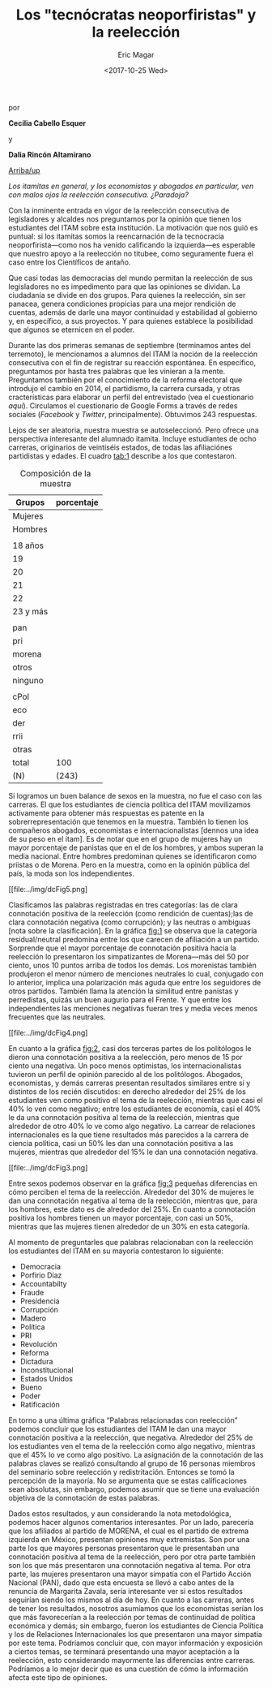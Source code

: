 #+TITLE: Los "tecnócratas neoporfiristas" y la reelección
#+AUTHOR: Eric Magar
#+DATE:  <2017-10-25 Wed>
#+OPTIONS: toc:nil # don't place toc in default location
# # will change captions to Spanish, see https://lists.gnu.org/archive/html/emacs-orgmode/2010-03/msg00879.html
#+LANGUAGE: es 

# style sheet
#+HTML_HEAD: <link rel="stylesheet" type="text/css" href="../css/stylesheet.css" />

#+BEGIN_CENTER
por

*Cecilia Cabello Esquer*

y

*Dalia Rincón Altamirano*
#+END_CENTER

#+OPTIONS: broken-links:mark

# #+LINK_UP: index.html
[[../index.html][Arriba/up]]

/Los itamitas en general, y los economistas y abogados en particular, ven con malos ojos la reelección consecutiva. ¿Paradoja?/

Con la inminente entrada en vigor de la reelección consecutiva de legisladores y alcaldes nos preguntamos por la opinión que tienen los estudiantes del ITAM sobre esta institución. La motivación que nos guió es puntual: si los itamitas somos la reencarnación de la tecnocracia neoporfirista---como nos ha venido calificando la izquierda---es esperable que nuestro apoyo a la reelección no titubee, como seguramente fuera el caso entre los Científicos de antaño.

Que casi todas las democracias del mundo permitan la reelección de sus legisladores no es impedimento para que las opiniones se dividan. La ciudadanía se divide en dos grupos. Para quienes la reelección, sin ser panacea, genera condiciones propicias para una mejor rendición de cuentas, además de darle una mayor continuidad y estabilidad al gobierno y, en específico, a sus proyectos. Y para quienes establece la posibilidad que algunos se eternicen en el poder. 

Durante las dos primeras semanas de septiembre (terminamos antes del terremoto), le mencionamos a alumnos del ITAM la noción de la reelección consecutiva con el fin de registrar su reacción espontánea. En específico, preguntamos por hasta tres palabras que les vinieran a la mente. Preguntamos también por el conocimiento de la reforma electoral que introdujo el cambio en 2014, el partidismo, la carrera cursada, y otras cracterísticas para elaborar un perfil del entrevistado (vea el cuestionario [[link][aquí]]). Circulamos el cuestionario de Google Forms a través de redes sociales (/Facebook/ y /Twitter/, principalmente). Obtuvimos 243 respuestas. 

Lejos de ser aleatoria, nuestra muestra se autoseleccionó. Pero ofrece una perspectiva interesante del alumnado itamita. Incluye estudiantes de ocho carreras, originarios de veintiséis estados, de todas las afiliaciónes partidistas y edades. El cuadro [[tab:1]] describe a los que contestaron. 

#+CAPTION: Composición de la muestra
#+NAME:   tab:1
| Grupos   | porcentaje |
|----------+------------|
| Mujeres  |            |
| Hombres  |            |
|          |            |
| 18 años  |            |
| 19       |            |
| 20       |            |
| 21       |            |
| 22       |            |
| 23 y más |            |
|          |            |
| pan      |            |
| pri      |            |
| morena   |            |
| otros    |            |
| ninguno  |            |
|          |            |
| cPol     |            |
| eco      |            |
| der      |            |
| rrii     |            |
| otras    |            |
|----------+------------|
| total    | 100        |
| (N)      | (243)      |

Si logramos un buen balance de sexos en la muestra, no fue el caso con las carreras. El que los estudiantes de ciencia política del ITAM movilizamos activamente para obtener más respuestas es patente en la sobrerrepresentación que tenemos en la muestra. También lo tienen los compañeros abogados, economistas e internacionalistas [dennos una idea de su peso en el itam]. Es de notar que en el grupo de mujeres hay un mayor porcentaje de panistas que en el de los hombres, y ambos superan la media nacional. Entre hombres predominan quienes se identificaron como priistas o de Morena. Pero en la muestra, como en la opinión pública del país, la moda son los independientes.

#+CAPTION: ¿Cómo se siente cada partido?
#+NAME:   fig:1
[[file:../img/dcFig5.png]

Clasificamos las palabras registradas en tres categorías: las de clara connotación positiva de la reelección (como rendición de cuentas);las de clara connotación negativa (como corrupción); y las neutras o ambiguas [nota sobre la clasificación]. En la gráfica [[fig:1]] se observa que la categoría residual/neutral predomina entre los que carecen de afiliación a un partido. Sorprende que el mayor porcentaje de connotación positiva hacia la reelección lo presentaron los simpatizantes de Morena---más del 50 por ciento, unos 10 puntos arriba de todos los demás. Los morenistas también produjeron el menor número de menciones neutrales lo cual, conjugado con lo anterior, implica una polarización más aguda que entre los seguidores de otros partidos. También llama la atención la similitud entre panistas y perredistas, quizás un buen augurio para el Frente. Y que entre los independientes las menciones negativas fueran tres y media veces menos frecuentes que las neutrales. 

#+CAPTION: Connotación de palabras relacionadas con reelección por carrera
#+NAME:   fig:2
[[file:../img/dcFig4.png]

En cuanto a la gráfica [[fig:2]], casi dos terceras partes de los politólogos le dieron una connotación positiva a la reelección, pero menos de 15 por ciento una negativa. Un poco menos optimistas, los internacionalistas tuvieron un perfil de opinión parecido al de los politólogos. Abogados, economistas, y demás carreras presentan resultados similares entre sí y distintos de los recién discutidos: en derecho alrededor del 25% de los estudiantes ven como positivo el tema de la reelección, mientras que casi el 40% lo ven como negativo; entre los estudiantes de economía, casi el 40% le da una connotación positiva al tema de la reelección, mientras que alrededor de otro 40% lo ve como algo negativo. La carrear de relaciones internacionales es la que tiene resultados más parecidos a la carrera de ciencia política, casi un 50% les dan una connotación positiva a las mujeres, mientras que alrededor del 15% le dan una connotación negativa. 

#+CAPTION: ¿Mujeres o hombres más de acuerdo?
#+NAME:   fig:3
[[file:../img/dcFig3.png]

Entre sexos podemos observar en la gráfica [[fig:3]] pequeñas diferencias en cómo perciben el tema de la reelección. Alrededor del 30% de mujeres le dan una connotación negativa al tema de la reelección, mientras que, para los hombres, este dato es de alrededor del 25%. En cuanto a connotación positiva los hombres tienen un mayor porcentaje, con casi un 50%, mientras que las mujeres tienen alrededor de un 30% en esta categoría. 

Al momento de preguntarles que palabras relacionaban con la reelección los estudiantes del ITAM en su mayoría contestaron lo siguiente:  

- Democracia
- Porfirio Díaz 
- Accountabilty 
- Fraude
- Presidencia
- Corrupción 
- Madero 
- Política 
- PRI
- Revolución 
- Reforma
- Dictadura
- Inconstitucional 
- Estados Unidos
- Bueno
- Poder
- Ratificación 

En torno a una última gráfica “Palabras relacionadas con reelección” podemos concluir que los estudiantes del ITAM le dan una mayor connotación positiva a la reelección, que negativa. Alrededor del 25% de los estudiantes ven el tema de la reelección como algo negativo, mientras que el 45% lo ve como algo positivo. La asignación de la connotación de las palabras claves se realizó consultando al grupo de 16 personas miembros del seminario sobre reelección y redistritación. Entonces se tomó la percepción de la mayoría. No se argumenta que se estas calificaciones sean absolutas, sin embargo, podemos asumir que se tiene una evaluación objetiva de la connotación de estas palabras.

Dados estos resultados, y aun considerando la nota metodológica, podemos hacer algunos comentarios interesantes. Por un lado, parecería que los afiliados al partido de MORENA, el cual es el partido de extrema izquierda en México, presentan opiniones muy extremistas. Son por una parte los que mayores personas presentaron que le presentaban una connotación positiva al tema de la reelección, pero por otra parte también son los que más presentaron una connotación negativa al tema. Por otra parte, las mujeres presentaron una mayor simpatía con el Partido Acción Nacional (PAN), dado que esta encuesta se llevó a cabo antes de la renuncia de Margarita Zavala, sería interesante ver si estos resultados seguirían siendo los mismos al día de hoy. En cuanto a las carreras, antes de tener los resultados, nosotros asumíamos que los economistas serían los que más favorecerían a la reelección por temas de continuidad de política económica y demás; sin embargo, fueron los estudiantes de Ciencia Política y los de Relaciones Internacionales los que presentaron una mayor simpatía por este tema. Podríamos concluir que, con mayor información y exposición a ciertos temas, se terminará presentando una mayor aceptación a la reelección, esto considerando mayormente las diferencias entre carreras. Podríamos a lo mejor decir que es una cuestión de cómo la información afecta este tipo de opiniones. 
